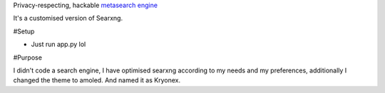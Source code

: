 
.. figure:: https://raw.githubusercontent.com/Geetansh-Jangid/Kryonex/refs/heads/master/searx/static/themes/simple/img/searxng.svg
   :target: https://kryonex.onrender.com/
   :alt: Kryonex
   :height: 25%
   :align: center


Privacy-respecting, hackable `metasearch engine`_

It's a customised version of Searxng. 

#Setup

- Just run app.py lol

#Purpose

I didn't code a search engine, I have optimised searxng according to my needs and my preferences, additionally I changed the theme to amoled. And named it as Kryonex. 

.. _metasearch engine: https://en.wikipedia.org/wiki/Metasearch_engine
